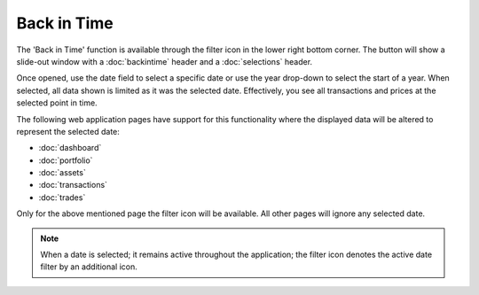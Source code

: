 ######################
Back in Time
######################

The 'Back in Time' function is available through the filter icon in the lower right bottom corner. The button will show a slide-out window with a :doc:`backintime` header and a :doc:`selections` header.

Once opened, use the date field to select a specific date or use the year drop-down to select the start of a year. When selected, all data shown is limited as it was the selected date. Effectively, you see all transactions and prices at the selected point in time. 

.. only:: html
    
    .. image:: images/backintime.gif
        :width: 300

The following web application pages have support for this functionality where the displayed data will be altered to represent the selected date: 

* :doc:`dashboard`
* :doc:`portfolio`
* :doc:`assets`
* :doc:`transactions`
* :doc:`trades`

Only for the above mentioned page the filter icon will be available. All other pages will ignore any selected date. 

.. note::

   When a date is selected; it remains active throughout the application; the filter icon denotes the active date filter by an additional icon. 
